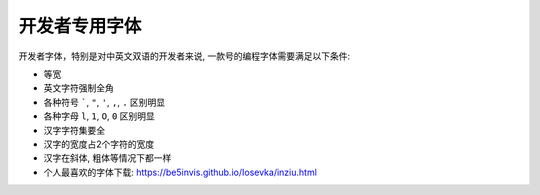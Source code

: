 开发者专用字体
==============================================================================

开发者字体，特别是对中英文双语的开发者来说, 一款号的编程字体需要满足以下条件:

- 等宽
- 英文字符强制全角
- 各种符号 `````, ``"``, ``'``, ``,``, ``.`` 区别明显
- 各种字母 ``l``, ``1``, ``O``, ``0`` 区别明显
- 汉字字符集要全
- 汉字的宽度占2个字符的宽度
- 汉字在斜体, 粗体等情况下都一样

- 个人最喜欢的字体下载: https://be5invis.github.io/Iosevka/inziu.html
